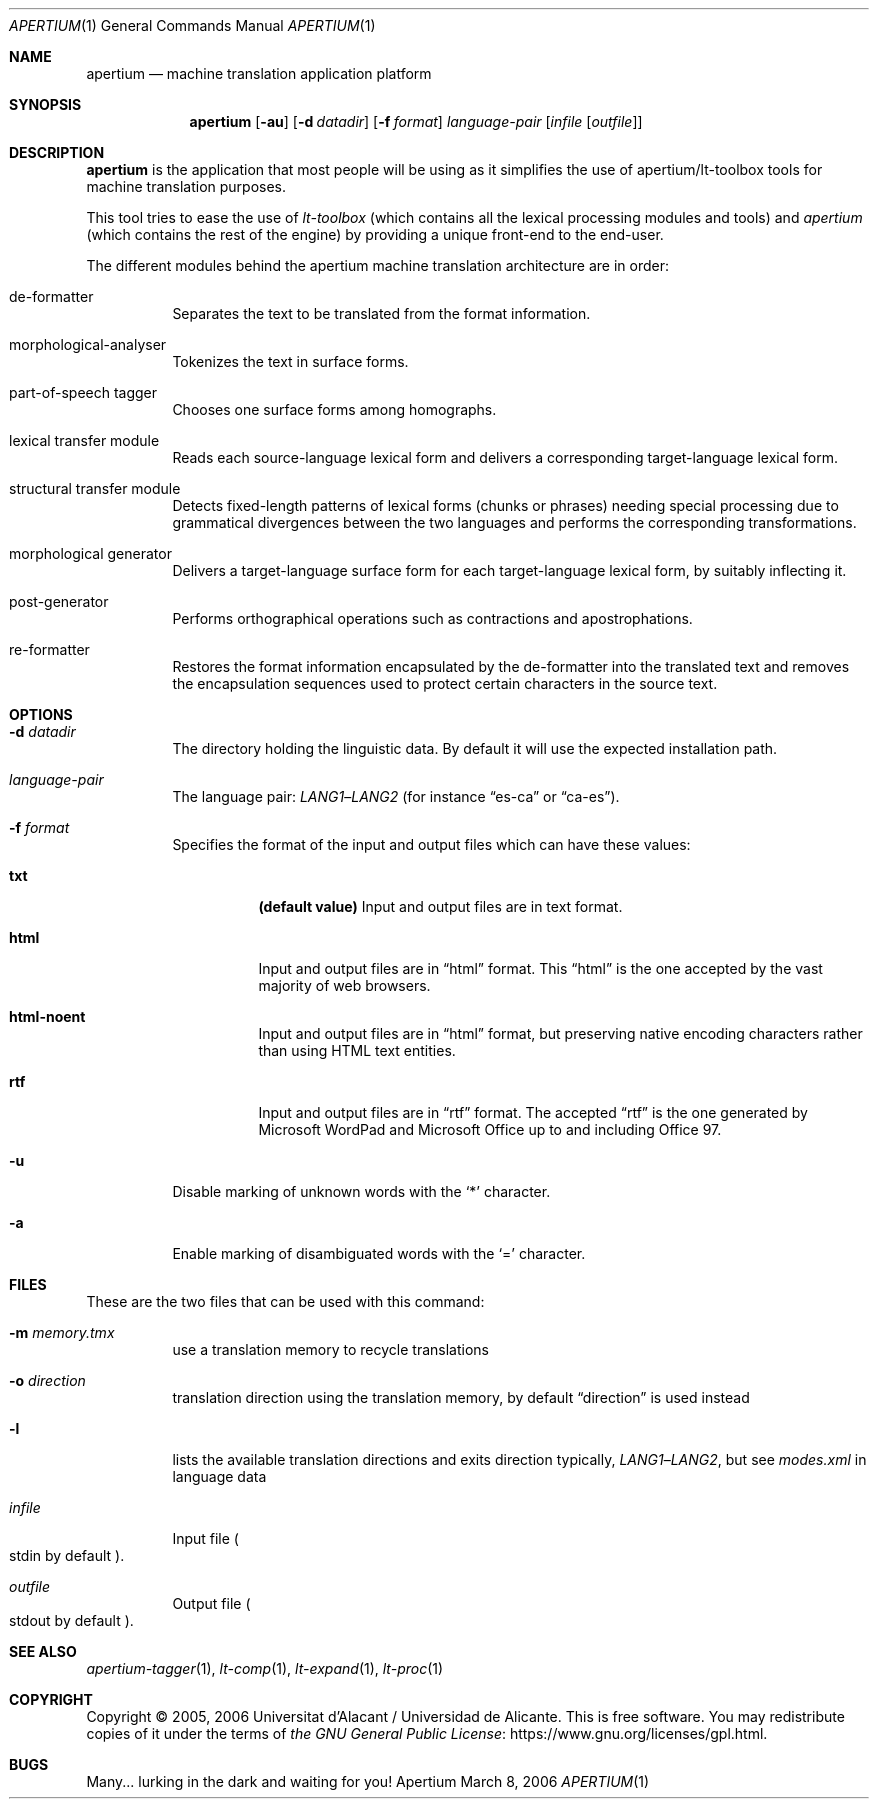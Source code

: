.Dd March 8, 2006
.Dt APERTIUM 1
.Os Apertium
.Sh NAME
.Nm apertium
.Nd machine translation application platform
.Sh SYNOPSIS
.Nm apertium
.Op Fl au
.Op Fl d Ar datadir
.Op Fl f Ar format
.Ar language-pair
.Op Ar infile Op Ar outfile
.Sh DESCRIPTION
.Nm apertium
is the application that most people will be using as it simplifies the
use of apertium/lt-toolbox tools for machine translation
purposes.
.Pp
This tool tries to ease the use of
.Em lt-toolbox
(which contains all the lexical processing modules and tools) and
.Em apertium
(which contains the rest of the engine)
by providing a unique front-end to the end-user.
.Pp
The different modules behind the apertium machine translation
architecture are in order:
.Bl -tag -width Ds
.It de-formatter
Separates the text to be translated from the format information.
.It morphological-analyser
Tokenizes the text in surface forms.
.It part-of-speech tagger
Chooses one surface forms among homographs.
.It lexical transfer module
Reads each source-language lexical form and delivers a corresponding
target-language lexical form.
.It structural transfer module
Detects fixed-length patterns of lexical forms (chunks or phrases)
needing special processing due to grammatical divergences
between the two languages and performs the corresponding transformations.
.It morphological generator
Delivers a target-language surface form for each target-language lexical form,
by suitably inflecting it.
.It post-generator
Performs orthographical operations such as contractions and apostrophations.
.It re-formatter
Restores the format information encapsulated by the de-formatter
into the translated text and removes the encapsulation sequences
used to protect certain characters in the source text.
.El
.Sh OPTIONS
.Bl -tag -width Ds
.It Fl d Ar datadir
The directory holding the linguistic data.
By default it will use the expected installation path.
.It Ar language-pair
The language pair:
.Ar LANG1 Ns \(en Ns Ar LANG2
(for instance
.Dq es-ca
or
.Dq ca-es ) .
.It Fl f Ar format
Specifies the format of the input and output files which can have these values:
.Bl -tag -width Ds
.It Cm txt
.Sy (default value)
Input and output files are in text format.
.It Cm html
Input and output files are in
.Dq html
format.
This
.Dq html
is the one accepted by the vast majority of web browsers.
.It Cm html-noent
Input and output files are in
.Dq html
format,
but preserving native encoding characters rather than using HTML text entities.
.It Cm rtf
Input and output files are in
.Dq rtf
format.
The accepted
.Dq rtf
is the one generated by Microsoft WordPad and
Microsoft Office up to and including Office 97.
.El
.It Fl u
Disable marking of unknown words with the
.Ql *
character.
.It Fl a
Enable marking of disambiguated words with the
.Ql =
character.
.El
.Sh FILES
These are the two files that can be used with this command:
.Bl -tag -width Ds
.It Fl m Ar memory.tmx
use a translation memory to recycle translations
.It Fl o Ar direction
translation direction using the translation memory,
by default
.Dq direction
is used instead
.It Fl l
lists the available translation directions and exits direction typically,
.Ar LANG1 Ns \(en Ns Ar LANG2 ,
but see
.Pa modes.xml
in language data
.It Ar infile
Input file
.Po Dv stdin No by default Pc .
.It Ar outfile
Output file
.Po Dv stdout No by default Pc .
.El
.Sh SEE ALSO
.Xr apertium-tagger 1 ,
.Xr lt-comp 1 ,
.Xr lt-expand 1 ,
.Xr lt-proc 1
.Sh COPYRIGHT
Copyright \(co 2005, 2006 Universitat d'Alacant / Universidad de Alicante.
This is free software.
You may redistribute copies of it under the terms of
.Lk https://www.gnu.org/licenses/gpl.html the GNU General Public License .
.Sh BUGS
Many... lurking in the dark and waiting for you!
